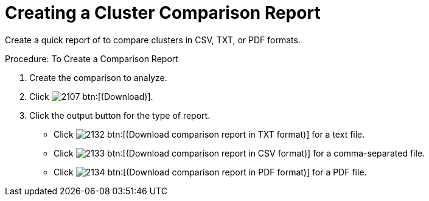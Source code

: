 [[_to_create_a_comparison_report1]]
= Creating a Cluster Comparison Report

Create a quick report of to compare clusters in CSV, TXT, or PDF formats. 

.Procedure: To Create a Comparison Report
. Create the comparison to analyze. 
. Click  image:images/2107.png[] btn:[(Download)]. 
. Click the output button for the type of report. 
+
* Click  image:images/2132.png[] btn:[(Download comparison report in TXT format)] for a text file. 
* Click  image:images/2133.png[] btn:[(Download comparison report in CSV format)] for a comma-separated file. 
* Click  image:images/2134.png[] btn:[(Download comparison report in PDF format)] for a PDF file. 
